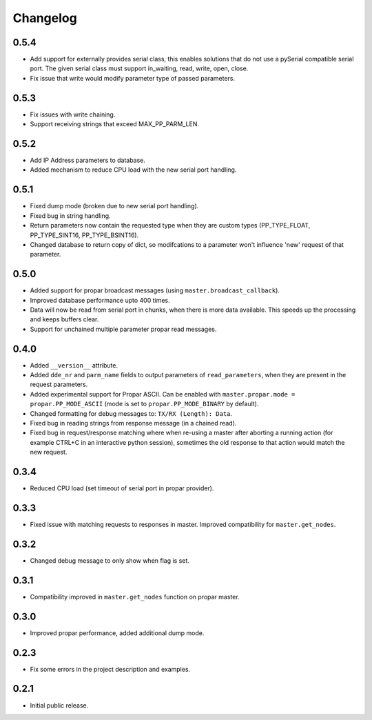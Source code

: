 =========
Changelog
=========

0.5.4
-----

-  Add support for externally provides serial class, this enables
   solutions that do not use a pySerial compatible serial port. The
   given serial class must support in\_waiting, read, write, open,
   close.
-  Fix issue that write would modify parameter type of passed
   parameters.

0.5.3
-----

-  Fix issues with write chaining.
-  Support receiving strings that exceed MAX\_PP\_PARM\_LEN.

0.5.2
-----

-  Add IP Address parameters to database.
-  Added mechanism to reduce CPU load with the new serial port handling.

0.5.1
-----

-  Fixed dump mode (broken due to new serial port handling).
-  Fixed bug in string handling.
-  Return parameters now contain the requested type when they are custom
   types (PP\_TYPE\_FLOAT, PP\_TYPE\_SINT16, PP\_TYPE\_BSINT16).
-  Changed database to return copy of dict, so modifcations to a
   parameter won't influence 'new' request of that parameter.

0.5.0
-----

-  Added support for propar broadcast messages (using
   ``master.broadcast_callback``).
-  Improved database performance upto 400 times.
-  Data will now be read from serial port in chunks, when there is more
   data available. This speeds up the processing and keeps buffers
   clear.
-  Support for unchained multiple parameter propar read messages.

0.4.0
-----

-  Added ``__version__`` attribute.
-  Added ``dde_nr`` and ``parm_name`` fields to output parameters of
   ``read_parameters``, when they are present in the request parameters.
-  Added experimental support for Propar ASCII. Can be enabled with
   ``master.propar.mode = propar.PP_MODE_ASCII`` (mode is set to
   ``propar.PP_MODE_BINARY`` by default).
-  Changed formatting for debug messages to: ``TX/RX (Length): Data``.
-  Fixed bug in reading strings from response message (in a chained
   read).
-  Fixed bug in request/response matching where when re-using a master
   after aborting a running action (for example CTRL+C in an interactive
   python session), sometimes the old response to that action would
   match the new request.

0.3.4
-----

-  Reduced CPU load (set timeout of serial port in propar provider).

0.3.3
-----

-  Fixed issue with matching requests to responses in master. Improved
   compatibility for ``master.get_nodes``.

0.3.2
-----

-  Changed debug message to only show when flag is set.

0.3.1
-----

-  Compatibility improved in ``master.get_nodes`` function on propar
   master.

0.3.0
-----

-  Improved propar performance, added additional dump mode.

0.2.3
-----

-  Fix some errors in the project description and examples.

0.2.1
-----

-  Initial public release.